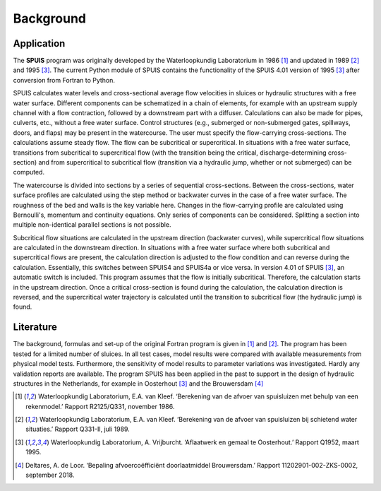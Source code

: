 .. |br| raw:: html

   <br />

.. _background:

Background
===========

Application
-----------
The **SPUIS** program was originally developed by the Waterloopkundig Laboratorium in 1986 [1]_ and updated in 1989 [2]_ and 1995 [3]_. The current Python module of SPUIS contains the functionality of the SPUIS 4.01 version of 1995 [3]_ after conversion from Fortran to Python. 

SPUIS calculates water levels and cross-sectional average flow velocities in sluices or hydraulic structures with a free water surface. Different components can be schematized in a chain of elements, for example with an upstream supply channel with a flow contraction, followed by a downstream part with a diffuser. Calculations can also be made for pipes, culverts, etc., without a free water surface. Control structures (e.g., submerged or non-submerged gates, spillways, doors, and flaps) may be present in the watercourse. The user must specify the flow-carrying cross-sections. The calculations assume steady flow. The flow can be subcritical or supercritical. In situations with a free water surface, transitions from subcritical to supercritical flow (with the transition being the critical, discharge-determining cross-section) and from supercritical to subcritical flow (transition via a hydraulic jump, whether or not submerged) can be computed.

The watercourse is divided into sections by a series of sequential cross-sections. Between the cross-sections, water surface profiles are calculated using the step method or backwater curves in the case of a free water surface. The roughness of the bed and walls is the key variable here. Changes in the flow-carrying profile are calculated using Bernoulli's, momentum and continuity equations. Only series of components can be considered. Splitting a section into multiple non-identical parallel sections is not possible. 

Subcritical flow situations are calculated in the upstream direction (backwater curves), while supercritical flow situations are calculated in the downstream direction. In situations with a free water surface where both subcritical and supercritical flows are present, the calculation direction is adjusted to the flow condition and can reverse during the calculation. Essentially, this switches between SPUIS4 and SPUIS4a or vice versa. In version 4.01 of SPUIS [3]_, an automatic switch is included. This program assumes that the flow is initially subcritical. Therefore, the calculation starts in the upstream direction. Once a critical cross-section is found during the calculation, the calculation direction is reversed, and the supercritical water trajectory is calculated until the transition to subcritical flow (the hydraulic jump) is found.

Literature
-----------

The background, formulas and set-up of the original Fortran program is given in [1]_ and [2]_. The program has been tested for a limited number of sluices. In all test cases, model results were compared with available measurements from physical model tests. Furthermore, the sensitivity of model results to parameter variations was investigated. Hardly any validation reports are available. The program SPUIS has been applied in the past to support in the design of hydraulic structures in the Netherlands, for example in Oosterhout [3]_ and the Brouwersdam [4]_

.. [1] Waterloopkundig Laboratorium, E.A. van Kleef. ‘Berekening van de afvoer van spuisluizen met behulp van een rekenmodel.’ Rapport R2125/Q331, november 1986.
.. [2] Waterloopkundig Laboratorium, E.A. van Kleef. ‘Berekening van de afvoer van spuisluizen bij schietend water situaties.’ Rapport Q331-II, juli 1989.
.. [3] Waterloopkundig Laboratorium, A. Vrijburcht. ‘Aflaatwerk en gemaal te Oosterhout.’ Rapport Q1952, maart 1995.
.. [4] Deltares, A. de Loor. ‘Bepaling afvoercoëfficiënt doorlaatmiddel Brouwersdam.’ Rapport 11202901-002-ZKS-0002, september 2018.